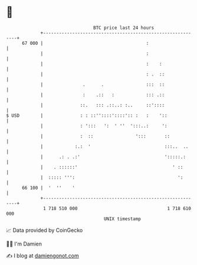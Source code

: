 * 👋

#+begin_example
                                    BTC price last 24 hours                    
                +------------------------------------------------------------+ 
         67 000 |                                       :                    | 
                |                                       :                    | 
                |                                       :    :               | 
                |                                       : .  ::              | 
                |               .      .                :::  ::              | 
                |               :    .::   :            ::: .::              | 
                |              ::.   ::: .::..: :..     ::'::::              | 
   $ USD        |              : : ::''::::'::::':: :   :    '::             | 
                |              : ':::   ':  ' ''  ':::..:     ':             | 
                |              :  ::                ':::       ::            | 
                |            :.:  '                            :::..  ..     | 
                |      .: . .:'                                ':::::.:      | 
                |    . ::::::'                                    ' ::       | 
                |  ::::: ''':                                       ':       | 
         66 100 |  '  ''    '                                                | 
                +------------------------------------------------------------+ 
                 1 718 510 000                                  1 718 610 000  
                                        UNIX timestamp                         
#+end_example
📈 Data provided by CoinGecko

🧑‍💻 I'm Damien

✍️ I blog at [[https://www.damiengonot.com][damiengonot.com]]
